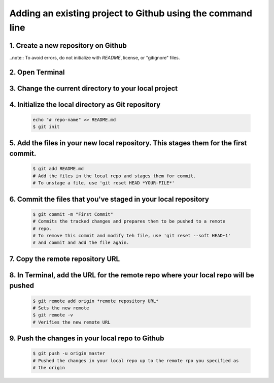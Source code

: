 Adding an existing project to Github using the command line
===========================================================

1. Create a new repository on Github
------------------------------------

..note:: To avoid errors, do not initialize with *README*, license, or "gitignore" files.

2. Open Terminal
----------------

3. Change the current directory to your local project
-----------------------------------------------------

4. Initialize the local directory as Git repository
---------------------------------------------------

  .. code-block:: python

        echo "# repo-name" >> README.md
        $ git init

5. Add the files in your new local repository. This stages them for the first commit.
-------------------------------------------------------------------------------------

  .. code-block:: python

        $ git add README.md
        # Add the files in the local repo and stages them for commit. 
        # To unstage a file, use 'git reset HEAD *YOUR-FILE*'

6. Commit the files that you've staged in your local repository
---------------------------------------------------------------

  .. code-block:: python

        $ git commit -m "First Commit"
        # Commits the tracked changes and prepares them to be pushed to a remote
        # repo. 
        # To remove this commit and modify teh file, use 'git reset --soft HEAD~1'
        # and commit and add the file again.

7. Copy the remote repository URL
---------------------------------

8. In Terminal, add the URL for the remote repo where your local repo will be pushed
------------------------------------------------------------------------------------

  .. code-block:: python

        $ git remote add origin *remote repository URL*
        # Sets the new remote
        $ git remote -v
        # Verifies the new remote URL

9. Push the changes in your local repo to Github
------------------------------------------------

  .. code-block:: python

        $ git push -u origin master
        # Pushed the changes in your local repo up to the remote rpo you specified as 
        # the origin
